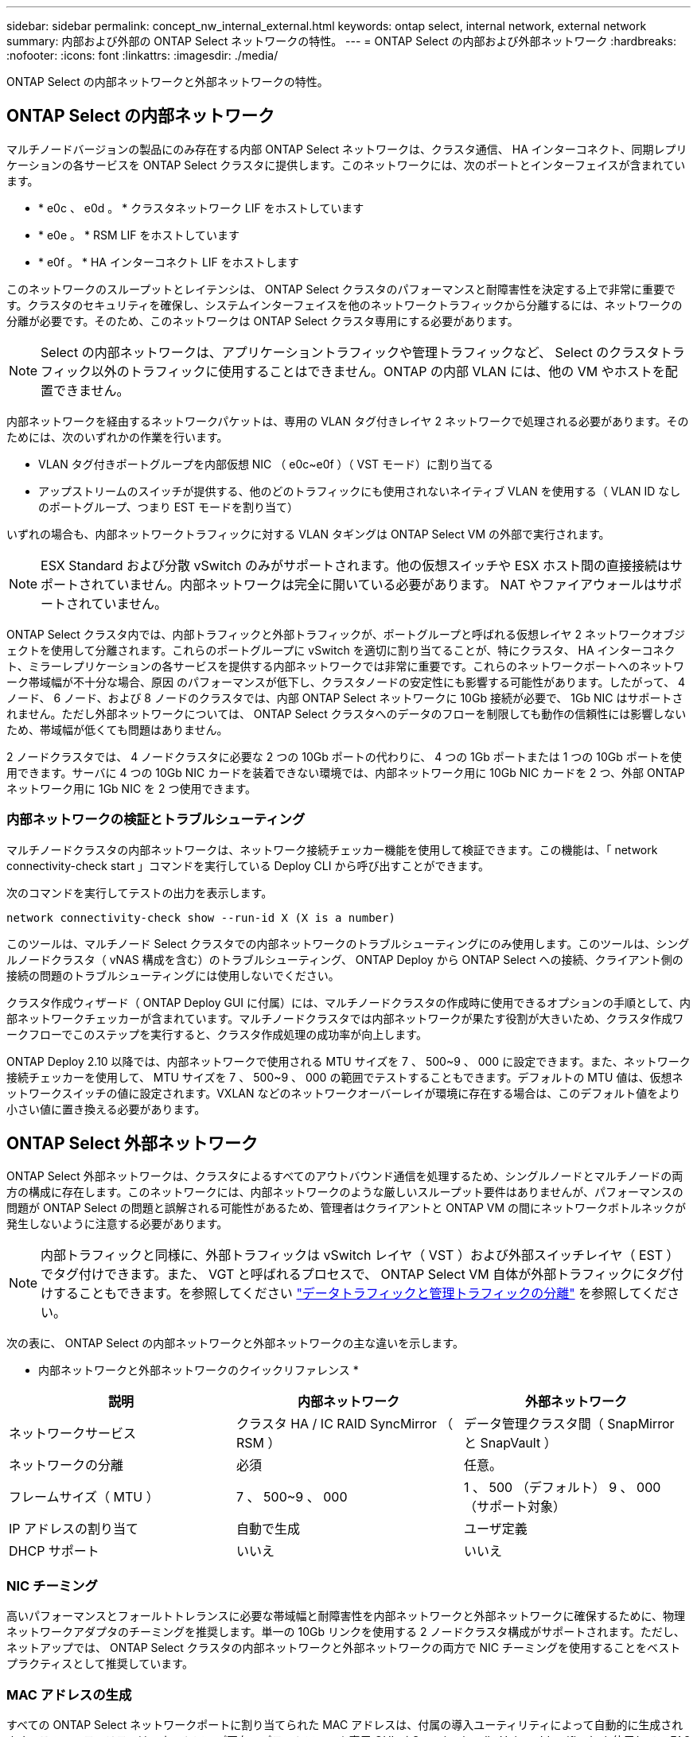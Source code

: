 ---
sidebar: sidebar 
permalink: concept_nw_internal_external.html 
keywords: ontap select, internal network, external network 
summary: 内部および外部の ONTAP Select ネットワークの特性。 
---
= ONTAP Select の内部および外部ネットワーク
:hardbreaks:
:nofooter: 
:icons: font
:linkattrs: 
:imagesdir: ./media/


[role="lead"]
ONTAP Select の内部ネットワークと外部ネットワークの特性。



== ONTAP Select の内部ネットワーク

マルチノードバージョンの製品にのみ存在する内部 ONTAP Select ネットワークは、クラスタ通信、 HA インターコネクト、同期レプリケーションの各サービスを ONTAP Select クラスタに提供します。このネットワークには、次のポートとインターフェイスが含まれています。

* * e0c 、 e0d 。 * クラスタネットワーク LIF をホストしています
* * e0e 。 * RSM LIF をホストしています
* * e0f 。 * HA インターコネクト LIF をホストします


このネットワークのスループットとレイテンシは、 ONTAP Select クラスタのパフォーマンスと耐障害性を決定する上で非常に重要です。クラスタのセキュリティを確保し、システムインターフェイスを他のネットワークトラフィックから分離するには、ネットワークの分離が必要です。そのため、このネットワークは ONTAP Select クラスタ専用にする必要があります。


NOTE: Select の内部ネットワークは、アプリケーショントラフィックや管理トラフィックなど、 Select のクラスタトラフィック以外のトラフィックに使用することはできません。ONTAP の内部 VLAN には、他の VM やホストを配置できません。

内部ネットワークを経由するネットワークパケットは、専用の VLAN タグ付きレイヤ 2 ネットワークで処理される必要があります。そのためには、次のいずれかの作業を行います。

* VLAN タグ付きポートグループを内部仮想 NIC （ e0c~e0f ）（ VST モード）に割り当てる
* アップストリームのスイッチが提供する、他のどのトラフィックにも使用されないネイティブ VLAN を使用する（ VLAN ID なしのポートグループ、つまり EST モードを割り当て）


いずれの場合も、内部ネットワークトラフィックに対する VLAN タギングは ONTAP Select VM の外部で実行されます。


NOTE: ESX Standard および分散 vSwitch のみがサポートされます。他の仮想スイッチや ESX ホスト間の直接接続はサポートされていません。内部ネットワークは完全に開いている必要があります。 NAT やファイアウォールはサポートされていません。

ONTAP Select クラスタ内では、内部トラフィックと外部トラフィックが、ポートグループと呼ばれる仮想レイヤ 2 ネットワークオブジェクトを使用して分離されます。これらのポートグループに vSwitch を適切に割り当てることが、特にクラスタ、 HA インターコネクト、ミラーレプリケーションの各サービスを提供する内部ネットワークでは非常に重要です。これらのネットワークポートへのネットワーク帯域幅が不十分な場合、原因 のパフォーマンスが低下し、クラスタノードの安定性にも影響する可能性があります。したがって、 4 ノード、 6 ノード、および 8 ノードのクラスタでは、内部 ONTAP Select ネットワークに 10Gb 接続が必要で、 1Gb NIC はサポートされません。ただし外部ネットワークについては、 ONTAP Select クラスタへのデータのフローを制限しても動作の信頼性には影響しないため、帯域幅が低くても問題はありません。

2 ノードクラスタでは、 4 ノードクラスタに必要な 2 つの 10Gb ポートの代わりに、 4 つの 1Gb ポートまたは 1 つの 10Gb ポートを使用できます。サーバに 4 つの 10Gb NIC カードを装着できない環境では、内部ネットワーク用に 10Gb NIC カードを 2 つ、外部 ONTAP ネットワーク用に 1Gb NIC を 2 つ使用できます。



=== 内部ネットワークの検証とトラブルシューティング

マルチノードクラスタの内部ネットワークは、ネットワーク接続チェッカー機能を使用して検証できます。この機能は、「 network connectivity-check start 」コマンドを実行している Deploy CLI から呼び出すことができます。

次のコマンドを実行してテストの出力を表示します。

[listing]
----
network connectivity-check show --run-id X (X is a number)
----
このツールは、マルチノード Select クラスタでの内部ネットワークのトラブルシューティングにのみ使用します。このツールは、シングルノードクラスタ（ vNAS 構成を含む）のトラブルシューティング、 ONTAP Deploy から ONTAP Select への接続、クライアント側の接続の問題のトラブルシューティングには使用しないでください。

クラスタ作成ウィザード（ ONTAP Deploy GUI に付属）には、マルチノードクラスタの作成時に使用できるオプションの手順として、内部ネットワークチェッカーが含まれています。マルチノードクラスタでは内部ネットワークが果たす役割が大きいため、クラスタ作成ワークフローでこのステップを実行すると、クラスタ作成処理の成功率が向上します。

ONTAP Deploy 2.10 以降では、内部ネットワークで使用される MTU サイズを 7 、 500~9 、 000 に設定できます。また、ネットワーク接続チェッカーを使用して、 MTU サイズを 7 、 500~9 、 000 の範囲でテストすることもできます。デフォルトの MTU 値は、仮想ネットワークスイッチの値に設定されます。VXLAN などのネットワークオーバーレイが環境に存在する場合は、このデフォルト値をより小さい値に置き換える必要があります。



== ONTAP Select 外部ネットワーク

ONTAP Select 外部ネットワークは、クラスタによるすべてのアウトバウンド通信を処理するため、シングルノードとマルチノードの両方の構成に存在します。このネットワークには、内部ネットワークのような厳しいスループット要件はありませんが、パフォーマンスの問題が ONTAP Select の問題と誤解される可能性があるため、管理者はクライアントと ONTAP VM の間にネットワークボトルネックが発生しないように注意する必要があります。


NOTE: 内部トラフィックと同様に、外部トラフィックは vSwitch レイヤ（ VST ）および外部スイッチレイヤ（ EST ）でタグ付けできます。また、 VGT と呼ばれるプロセスで、 ONTAP Select VM 自体が外部トラフィックにタグ付けすることもできます。を参照してください link:concept_nw_data_mgmt_separation.html["データトラフィックと管理トラフィックの分離"] を参照してください。

次の表に、 ONTAP Select の内部ネットワークと外部ネットワークの主な違いを示します。

* 内部ネットワークと外部ネットワークのクイックリファレンス *

[cols="3*"]
|===
| 説明 | 内部ネットワーク | 外部ネットワーク 


| ネットワークサービス | クラスタ HA / IC RAID SyncMirror （ RSM ） | データ管理クラスタ間（ SnapMirror と SnapVault ） 


| ネットワークの分離 | 必須 | 任意。 


| フレームサイズ（ MTU ） | 7 、 500~9 、 000 | 1 、 500 （デフォルト） 9 、 000 （サポート対象） 


| IP アドレスの割り当て | 自動で生成 | ユーザ定義 


| DHCP サポート | いいえ | いいえ 
|===


=== NIC チーミング

高いパフォーマンスとフォールトトレランスに必要な帯域幅と耐障害性を内部ネットワークと外部ネットワークに確保するために、物理ネットワークアダプタのチーミングを推奨します。単一の 10Gb リンクを使用する 2 ノードクラスタ構成がサポートされます。ただし、ネットアップでは、 ONTAP Select クラスタの内部ネットワークと外部ネットワークの両方で NIC チーミングを使用することをベストプラクティスとして推奨しています。



=== MAC アドレスの生成

すべての ONTAP Select ネットワークポートに割り当てられた MAC アドレスは、付属の導入ユーティリティによって自動的に生成されます。このユーティリティは、ネットアップ固有のプラットフォーム専用 OUI （ Organizationally Unique Identifier ）を使用して、 FAS システムとの競合がないことを確認します。その後のノードの導入時に同じアドレスが誤って割り当てられないように、このアドレスのコピーが ONTAP Select インストール VM （ ONTAP Deploy ）の内部データベースに保存されます。ネットワークポートに割り当てられた MAC アドレスを管理者が変更することはできません。
